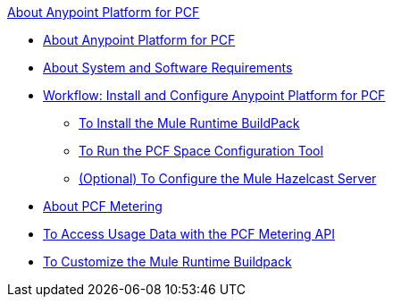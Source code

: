 .xref:index.adoc[About Anypoint Platform for PCF]
* xref:index.adoc[About Anypoint Platform for PCF]
* xref:pcf-system-requirements.adoc[About System and Software Requirements]
* xref:pcf-workflow.adoc[Workflow: Install and Configure Anypoint Platform for PCF]
 ** xref:pcf-mule-runtime-buildpack.adoc[To Install the Mule Runtime BuildPack]
 ** xref:pcf-space-config.adoc[To Run the PCF Space Configuration Tool]
 ** xref:pcf-mule-hazelcast.adoc[(Optional) To Configure the Mule Hazelcast Server]
* xref:pcf-metering-about.adoc[About PCF Metering]
* xref:pcf-metering.adoc[To Access Usage Data with the PCF Metering API]
* xref:pcf-buildpack-customize.adoc[To Customize the Mule Runtime Buildpack]
